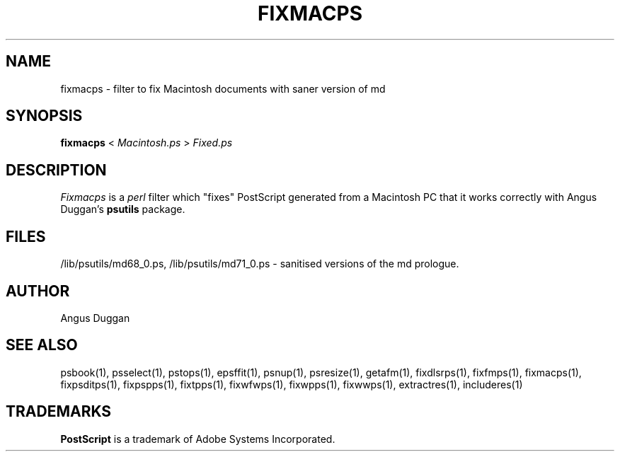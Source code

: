 .TH FIXMACPS 1 "PSUtils Release 1 Patchlevel 13"
.SH NAME
fixmacps \- filter to fix Macintosh documents with saner version of md
.SH SYNOPSIS
.B fixmacps 
< 
.I Macintosh.ps
>
.I Fixed.ps
.SH DESCRIPTION
.I Fixmacps
is a 
.I perl 
filter which "fixes" PostScript generated from a Macintosh PC
that it works correctly with Angus Duggan's
.B psutils
package.
.SH FILES
/lib/psutils/md68_0.ps, /lib/psutils/md71_0.ps - sanitised versions of the md
prologue.
.SH AUTHOR
Angus Duggan
.SH "SEE ALSO"
psbook(1), psselect(1), pstops(1), epsffit(1), psnup(1), psresize(1), getafm(1), fixdlsrps(1), fixfmps(1), fixmacps(1), fixpsditps(1), fixpspps(1), fixtpps(1), fixwfwps(1), fixwpps(1), fixwwps(1), extractres(1), includeres(1)
.SH TRADEMARKS
.B PostScript
is a trademark of Adobe Systems Incorporated.
